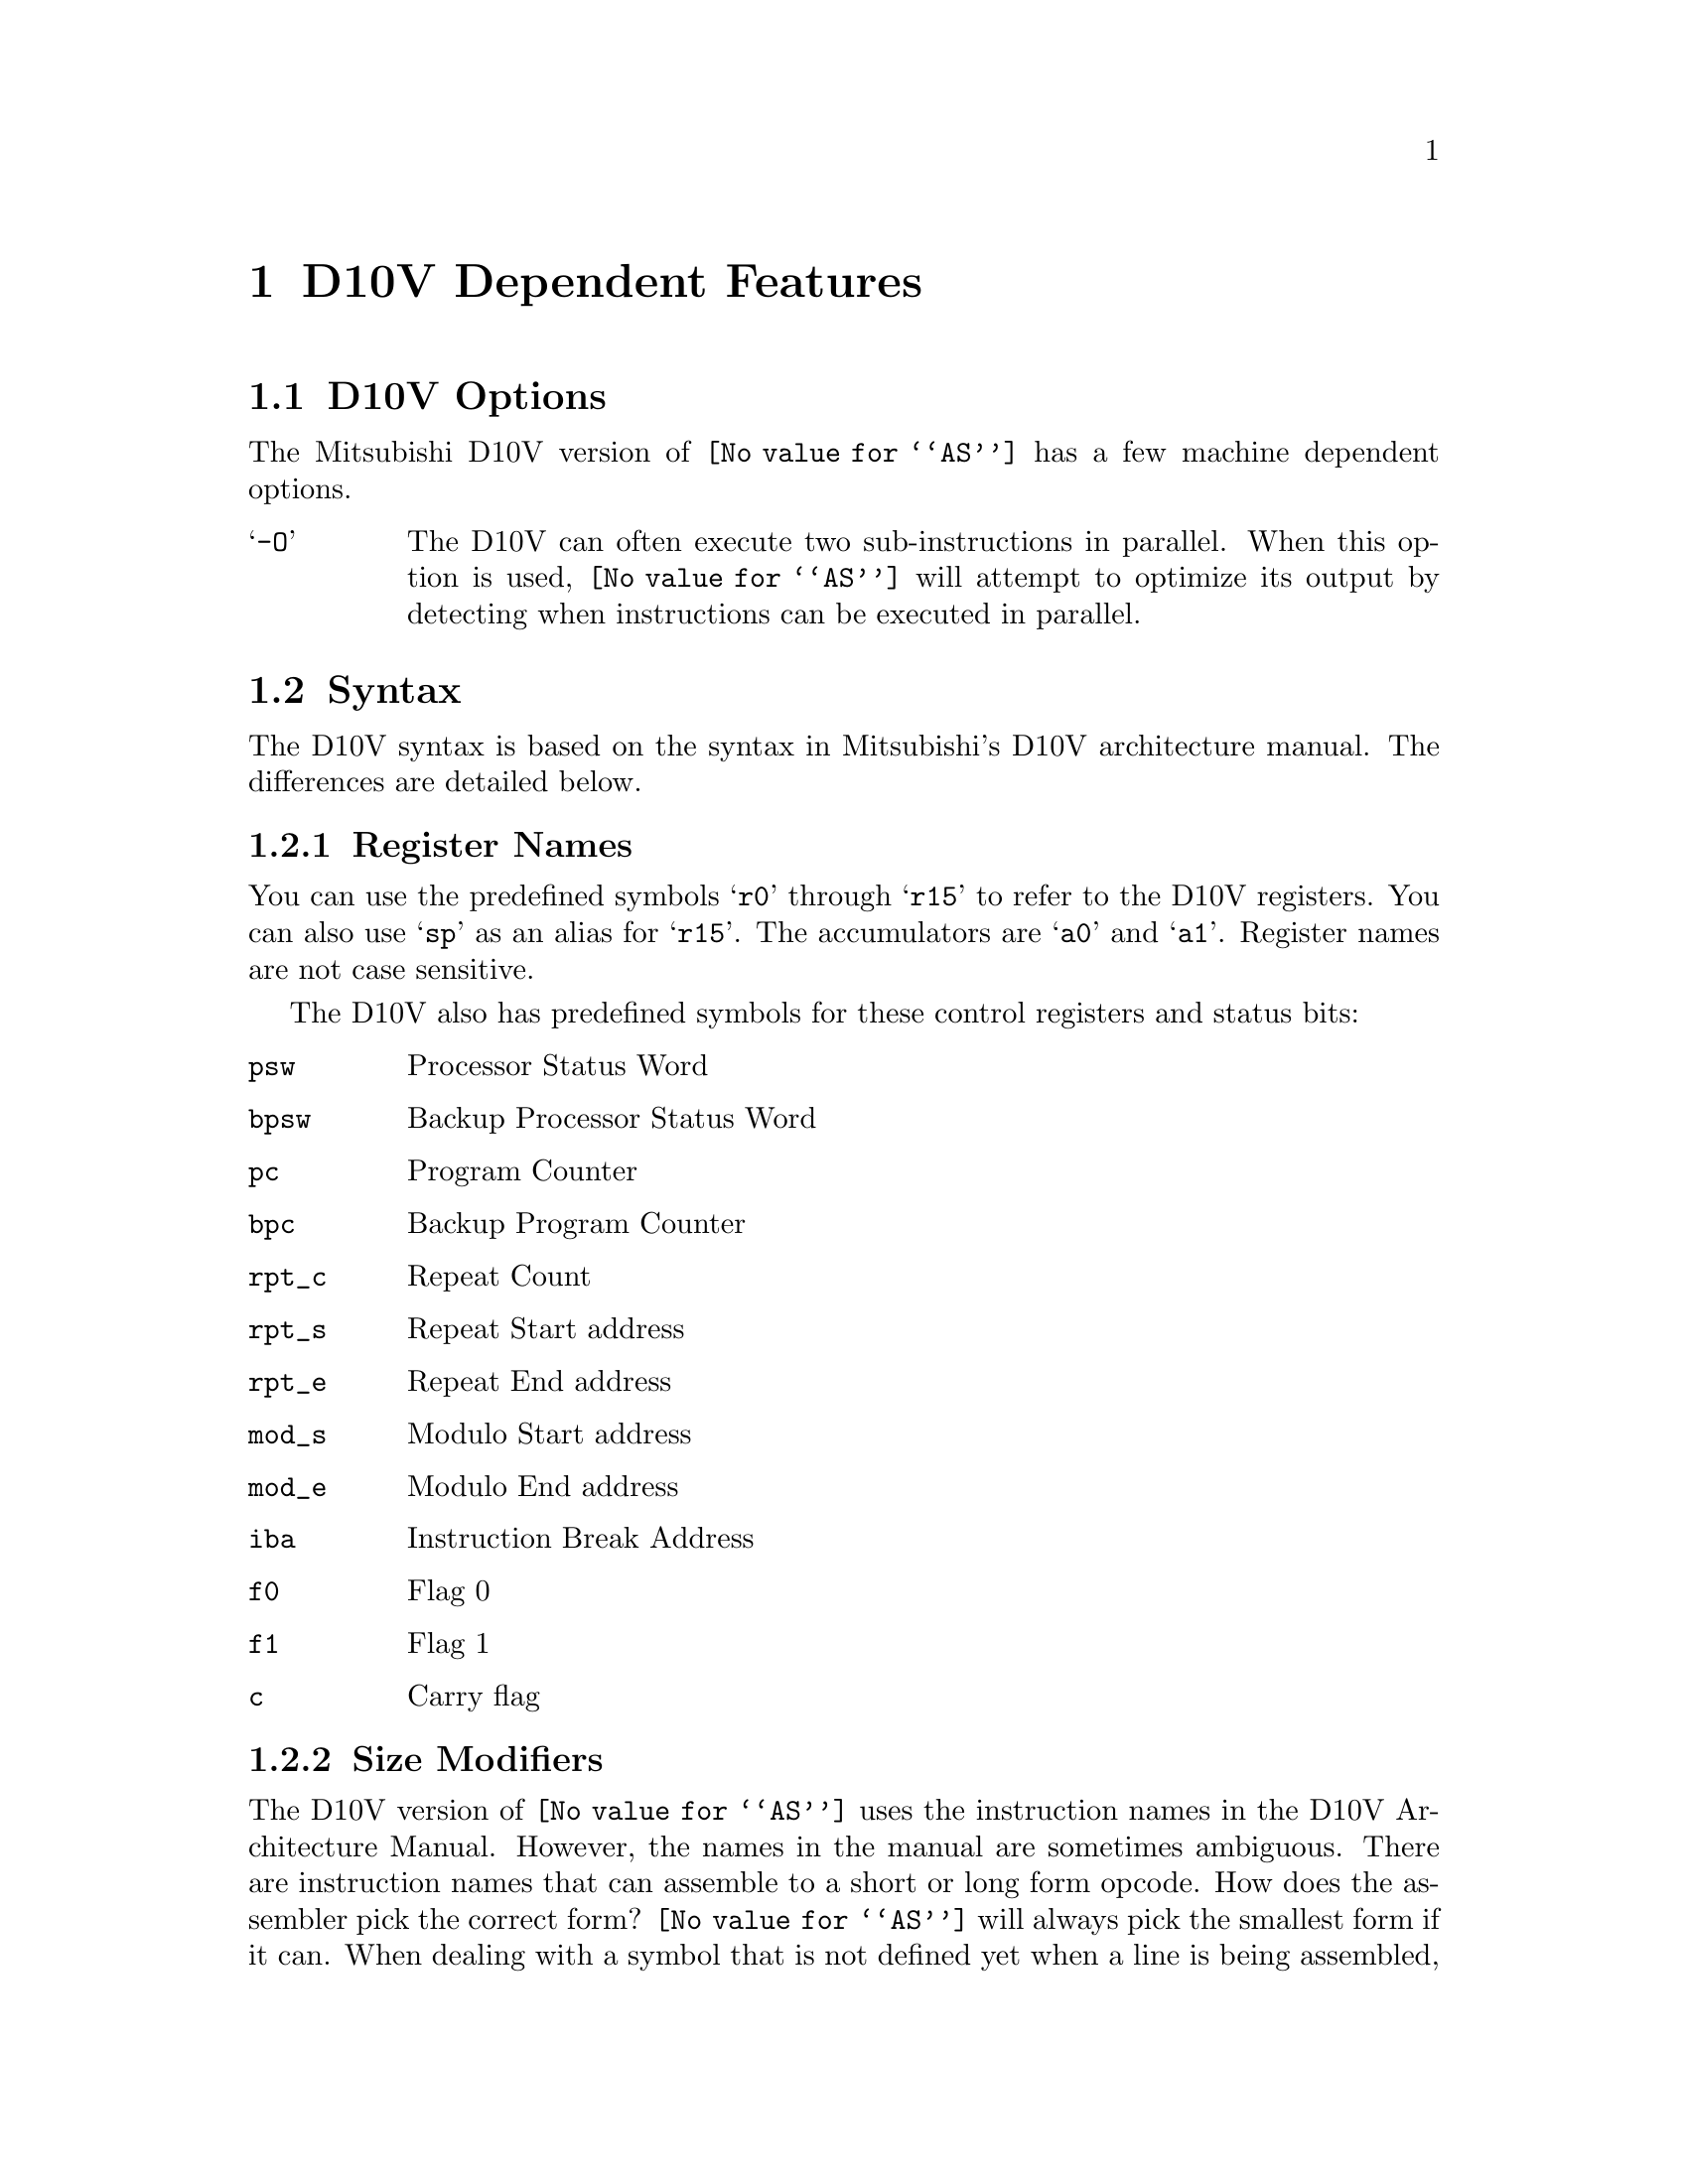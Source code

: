 @c Copyright (C) 1996 Free Software Foundation, Inc.
@c This is part of the GAS manual.
@c For copying conditions, see the file as.texinfo.
@ifset GENERIC
@page
@node D10V-Dependent
@chapter D10V Dependent Features
@end ifset
@ifclear GENERIC
@node Machine Dependencies
@chapter D10V Dependent Features
@end ifclear

@cindex D10V support
@menu
* D10V-Opts::                   D10V Options
* D10V-Syntax::                 Syntax
* D10V-Float::                  Floating Point
* D10V-opcodes::                Opcodes
@end menu

@node D10V-Opts
@section D10V Options
@cindex options, D10V
@cindex D10V options
The Mitsubishi D10V version of @code{@value{AS}} has a few machine
dependent options.

@table @samp
@item -O
The D10V can often execute two sub-instructions in parallel. When this option
is used, @code{@value{AS}} will attempt to optimize its output by detecting when
instructions can be executed in parallel.
@end table

@node D10V-Syntax
@section Syntax
@cindex D10V syntax
@cindex syntax, D10V

The D10V syntax is based on the syntax in Mitsubishi's D10V architecture manual.
The differences are detailed below.

@menu
* D10V-Regs::                 Register Names
* D10V-Size::                 Size Modifiers
* D10V-Chars::                Special Characters
* D10V-Addressing::           Addressing Modes
@end menu

@node D10V-Regs
@subsection Register Names
@cindex D10V registers
@cindex registers, D10V
You can use the predefined symbols @samp{r0} through @samp{r15} to refer to the D10V 
registers.  You can also use @samp{sp} as an alias for @samp{r15}.  The accumulators
are @samp{a0} and @samp{a1}.  Register names are not case sensitive.

The D10V also has predefined symbols for these control registers and status bits:
@table @code
@item psw
Processor Status Word
@item bpsw
Backup Processor Status Word
@item pc
Program Counter
@item bpc
Backup Program Counter
@item rpt_c
Repeat Count
@item rpt_s
Repeat Start address
@item rpt_e
Repeat End address
@item mod_s
Modulo Start address
@item mod_e
Modulo End address
@item iba
Instruction Break Address
@item f0
Flag 0
@item f1
Flag 1
@item c
Carry flag
@end table
 
@node D10V-Size
@subsection Size Modifiers
@cindex D10V size modifiers
@cindex size modifiers, D10V
The D10V version of @code{@value{AS}} uses the instruction names in the D10V
Architecture Manual.  However, the names in the manual are sometimes ambiguous.
There are instruction names that can assemble to a short or long form opcode.
How does the assembler pick the correct form?  @code{@value{AS}} will always pick the
smallest form if it can.  When dealing with a symbol that is not defined yet when a
line is being assembled, it will always use the long form.  If you need to force the 
assembler to use either the short or long form of the instruction, you can append
either @samp{.s} (short) or @samp{.l} (long) to it.  For example, if you are writing 
an assembly program and you want to do a branch to a symbol that is defined later
in your program, you can write @samp{bra.s   foo}.  
Objdump and GDB will always append @samp{.s} or @samp{.l} to instructions which
have both short and long forms.

@node D10V-Chars
@subsection Special Characters
@cindex line comment character, D10V
@cindex D10V line comment character
@samp{;} and @samp{#} are the line comment characters.
@cindex sub-instruction ordering, D10V
@cindex D10V sub-instruction ordering
Sub-instructions may be executed in order, in reverse-order, or in parallel.
Instructions listed in the standard one-per-line format will be executed sequentially.
To specify the executing order, use the following symbols: 
@table @samp
@item ->
Sequential with instruction on the left first.
@item <-
Sequential with instruction on the right first.
@item ||
Parallel
@end table
The D10V syntax allows either one instruction per line, one instruction per line with
the execution symbol, or two instructions per line.  For example
@table @code
@item abs       a1      ->      abs     r0
Execute these sequentially.  The instruction on the right is in the right
container and is executed second.
@item abs       r0      <-      abs     a1
Execute these reverse-sequentially.  The instruction on the right is in the right
container, and is executed first.
@item ld2w    r2,@r8+         ||      mac     a0,r0,r7
Execute these in parallel.
@item ld2w    r2,@r8+         ||      
@itemx mac     a0,r0,r7
Two-line format. Execute these in parallel.
@item ld2w    r2,@r8+         
@itemx mac     a0,r0,r7
Two-line format. Execute these sequentially.  Assembler will
put them in the proper containers.
@item ld2w    r2,@r8+         ->
@itemx mac     a0,r0,r7
Two-line format. Execute these sequentially.  Same as above but
second instruction will always go into right container.  
@end table
@cindex symbol names, @samp{$} in
@cindex @code{$} in symbol names
Since @samp{$} has no special meaning, you may use it in symbol names.
        
@node D10V-Addressing
@subsection Addressing Modes
@cindex addressing modes, D10V
@cindex D10V addressing modes
@code{@value{AS}} understands the following addressing modes for the D10V.
@code{R@var{n}} in the following refers to any of the numbered
registers, but @emph{not} the control registers.
@table @code
@item R@var{n}
Register direct
@item @@R@var{n}
Register indirect
@item @@R@var{n}+
Register indirect with post-increment
@item @@R@var{n}-
Register indirect with post-decrement
@item @@-SP
Register indirect with pre-decrement
@item @@(@var{disp}, R@var{n})
Register indirect with displacement
@item @@(R0, GBR)          
GBR indexed
@item @var{addr}
PC relative address (for branch or rep). 
@item #@var{imm}
Immediate data
@end table

@node D10V-Float
@section Floating Point
@cindex floating point, D10V
@cindex D10V floating point
The D10V has no hardware floating point, but the @code{.float} and @code{.double}
directives generates @sc{ieee} floating-point numbers for compatibility
with other development tools. 

@node D10V Opcodes
@section Opcodes
@cindex D10V opcode summary
@cindex opcode summary, D10V
@cindex mnemonics, D10V
@cindex instruction summary, D10V
For detailed information on the D10V machine instruction set, see
@cite{D10V Architecture: A VLIW Microprocessor for Multimedia Applications} 
(Mitsubishi Electric Corp.).
@code{@value{AS}} implements all the standard D10V opcodes.  The only changes are those
described in the section on size modifiers

